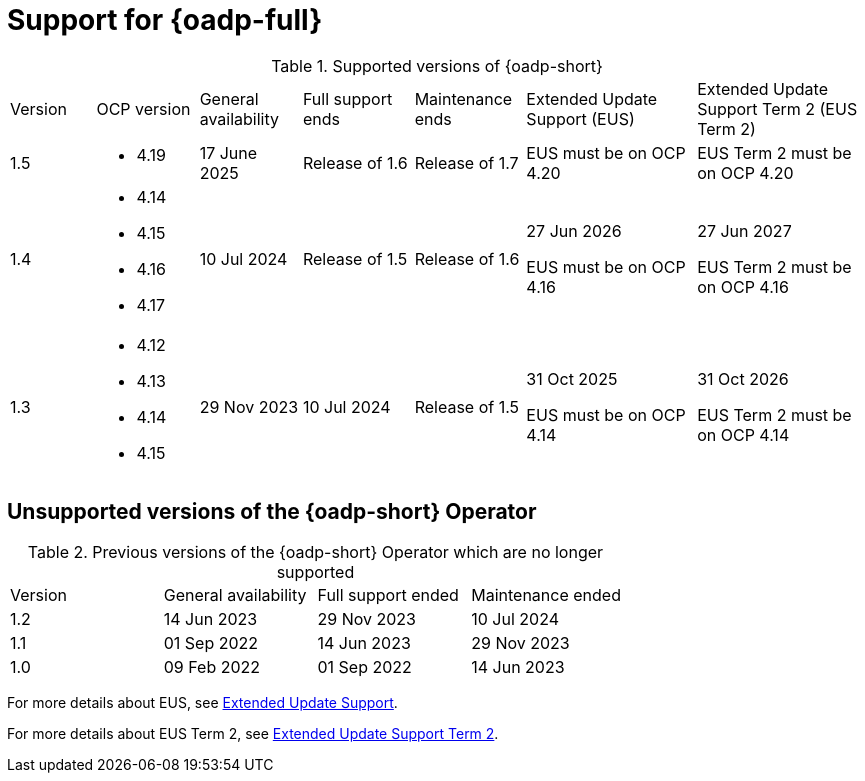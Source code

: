 // Module included in the following assemblies:
//
// * backup_and_restore/application_backup_and_restore/oadp-intro.adoc

:_mod-docs-content-type: REFERENCE
[id="oadp-operator-supported_{context}"]
= Support for {oadp-full}

.Supported versions of {oadp-short}
[width="100%",cols="10%,12%,12%,13%,13%,20%,20%,options="header"]
|===

|Version
|OCP version
|General availability
|Full support ends
|Maintenance ends
|Extended Update Support (EUS)
|Extended Update Support Term 2 (EUS Term 2)

|1.5
a|
* 4.19
//* 4.20
| 17 June 2025
|Release of 1.6
|Release of 1.7
a|

EUS must be on OCP 4.20
a|
EUS Term 2 must be on OCP 4.20

|1.4
a|
* 4.14
* 4.15
* 4.16
* 4.17
|10 Jul 2024
|Release of 1.5
|Release of 1.6
a|
27 Jun 2026

EUS must be on OCP 4.16
a|
27 Jun 2027

EUS Term 2 must be on OCP 4.16

|1.3
a|
* 4.12
* 4.13
* 4.14
* 4.15
|29 Nov 2023
|10 Jul 2024
|Release of 1.5
a|
31 Oct 2025

EUS must be on OCP 4.14
a|
31 Oct 2026

EUS Term 2 must be on OCP 4.14
|===

[id="oadp-operator-unsupported_{context}"]
== Unsupported versions of the {oadp-short} Operator

.Previous versions of the {oadp-short} Operator which are no longer supported
[width="100%",cols="25%,25%,25%,25%,options="header"]
|===
|Version
|General availability
|Full support ended
|Maintenance ended

|1.2
|14 Jun 2023
|29 Nov 2023
|10 Jul 2024

|1.1
|01 Sep 2022
|14 Jun 2023
|29 Nov 2023

|1.0
|09 Feb 2022
|01 Sep 2022
|14 Jun 2023
|===

For more details about EUS, see link:https://access.redhat.com/support/policy/updates/openshift#eus[Extended Update Support].

For more details about EUS Term 2, see link:https://access.redhat.com/support/policy/updates/openshift#eust2[Extended Update Support Term 2].
